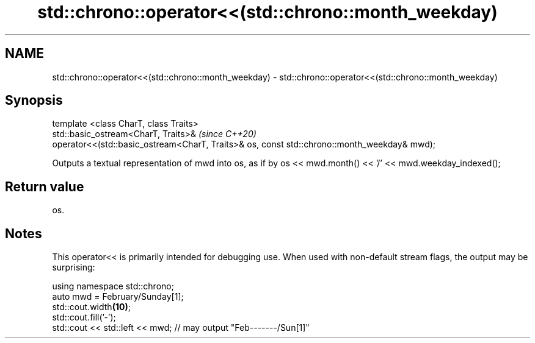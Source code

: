 .TH std::chrono::operator<<(std::chrono::month_weekday) 3 "2020.03.24" "http://cppreference.com" "C++ Standard Libary"
.SH NAME
std::chrono::operator<<(std::chrono::month_weekday) \- std::chrono::operator<<(std::chrono::month_weekday)

.SH Synopsis

  template <class CharT, class Traits>
  std::basic_ostream<CharT, Traits>&                                                         \fI(since C++20)\fP
  operator<<(std::basic_ostream<CharT, Traits>& os, const std::chrono::month_weekday& mwd);

  Outputs a textual representation of mwd into os, as if by os << mwd.month() << '/' << mwd.weekday_indexed();

.SH Return value

  os.

.SH Notes

  This operator<< is primarily intended for debugging use. When used with non-default stream flags, the output may be surprising:

    using namespace std::chrono;
    auto mwd = February/Sunday[1];
    std::cout.width\fB(10)\fP;
    std::cout.fill('-');
    std::cout << std::left << mwd; // may output "Feb-------/Sun[1]"




